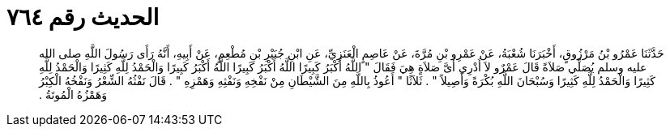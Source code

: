 
= الحديث رقم ٧٦٤

[quote.hadith]
حَدَّثَنَا عَمْرُو بْنُ مَرْزُوقٍ، أَخْبَرَنَا شُعْبَةُ، عَنْ عَمْرِو بْنِ مُرَّةَ، عَنْ عَاصِمٍ الْعَنَزِيِّ، عَنِ ابْنِ جُبَيْرِ بْنِ مُطْعِمٍ، عَنْ أَبِيهِ، أَنَّهُ رَأَى رَسُولَ اللَّهِ صلى الله عليه وسلم يُصَلِّي صَلاَةً قَالَ عَمْرٌو لاَ أَدْرِي أَىَّ صَلاَةٍ هِيَ فَقَالَ ‏"‏ اللَّهُ أَكْبَرُ كَبِيرًا اللَّهُ أَكْبَرُ كَبِيرًا اللَّهُ أَكْبَرُ كَبِيرًا وَالْحَمْدُ لِلَّهِ كَثِيرًا وَالْحَمْدُ لِلَّهِ كَثِيرًا وَالْحَمْدُ لِلَّهِ كَثِيرًا وَسُبْحَانَ اللَّهِ بُكْرَةً وَأَصِيلاً ‏"‏ ‏.‏ ثَلاَثًا ‏"‏ أَعُوذُ بِاللَّهِ مِنَ الشَّيْطَانِ مِنْ نَفْخِهِ وَنَفْثِهِ وَهَمْزِهِ ‏"‏ ‏.‏ قَالَ نَفْثُهُ الشِّعْرُ وَنَفْخُهُ الْكِبْرُ وَهَمْزُهُ الْمُوتَةُ ‏.‏